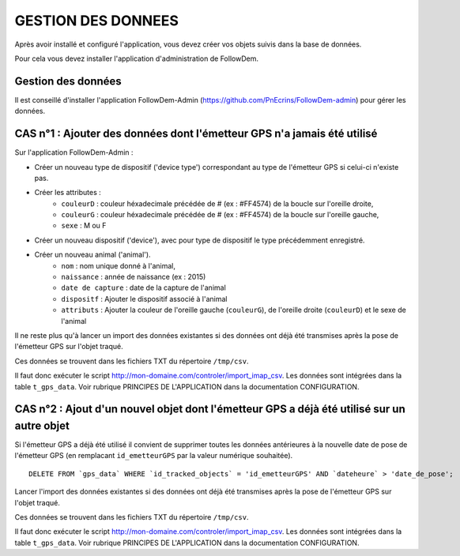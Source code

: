 ===================
GESTION DES DONNEES
===================

Après avoir installé et configuré l'application, vous devez créer vos objets suivis dans la base de données.

Pour cela vous devez installer l'application d'administration de FollowDem.


Gestion des données
===================

Il est conseillé d'installer l'application FollowDem-Admin (https://github.com/PnEcrins/FollowDem-admin) pour gérer les données.


CAS n°1 : Ajouter des données dont l'émetteur GPS n'a jamais été utilisé
========================================================================

Sur l'application FollowDem-Admin :

• Créer un nouveau type de dispositif ('device type') correspondant au type de l'émetteur GPS si celui-ci n'existe pas.
• Créer les attributes :
	- ``couleurD`` : couleur héxadecimale précédée de # (ex : #FF4574) de la boucle sur l'oreille droite,
	- ``couleurG`` : couleur héxadecimale précédée de # (ex : #FF4574) de la boucle sur l'oreille gauche,
	- ``sexe`` : M ou F

• Créer un nouveau dispositif ('device'), avec pour type de dispositif le type précédemment enregistré.
• Créer un nouveau animal ('animal').
	- ``nom`` : nom unique donné à l'animal,
	- ``naissance`` : année de naissance (ex : 2015)
	- ``date de capture`` : date de la capture de l'animal
	- ``dispositf`` : Ajouter le dispositif associé à l'animal
	- ``attributs`` : Ajouter la couleur de l'oreille gauche (``couleurG``), de l'oreille droite (``couleurD``) et le sexe de l'animal

Il ne reste plus qu'à lancer un import des données existantes si des données ont déjà été transmises après la pose de l'émetteur GPS sur l'objet traqué.

Ces données se trouvent dans les fichiers TXT du répertoire ``/tmp/csv``.

Il faut donc exécuter le script http://mon-domaine.com/controler/import_imap_csv. Les données sont intégrées dans la table ``t_gps_data``. Voir rubrique PRINCIPES DE L'APPLICATION dans la documentation CONFIGURATION.



CAS n°2 : Ajout d'un nouvel objet dont l'émetteur GPS a déjà été utilisé sur un autre objet
===========================================================================================

Si l'émetteur GPS a déjà été utilisé il convient de supprimer toutes les données antérieures à la nouvelle date de pose de l'émetteur GPS (en remplacant ``id_emetteurGPS`` par la valeur numérique souhaitée).

::

	DELETE FROM `gps_data` WHERE `id_tracked_objects` = 'id_emetteurGPS' AND `dateheure` > 'date_de_pose';


Lancer l'import des données existantes si des données ont déjà été transmises après la pose de l'émetteur GPS sur l'objet traqué.

Ces données se trouvent dans les fichiers TXT du répertoire ``/tmp/csv``.

Il faut donc exécuter le script http://mon-domaine.com/controler/import_imap_csv. Les données sont intégrées dans la table ``t_gps_data``. Voir rubrique PRINCIPES DE L'APPLICATION dans la documentation CONFIGURATION.
